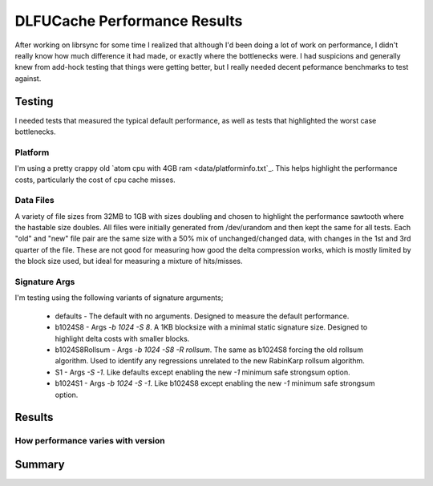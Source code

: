 =============================
DLFUCache Performance Results
=============================

After working on librsync for some time I realized that although I'd been
doing a lot of work on performance, I didn't really know how much difference
it had made, or exactly where the bottlenecks were. I had suspicions and
generally knew from add-hock testing that things were getting better, but I
really needed decent peformance benchmarks to test against.


Testing
=======

I needed tests that measured the typical default performance, as well as tests
that highlighted the worst case bottlenecks. 

Platform
--------

I'm using a pretty crappy old `atom cpu with 4GB ram <data/platforminfo.txt`_.
This helps highlight the performance costs, particularly the cost of cpu cache
misses.

Data Files
----------

A variety of file sizes from 32MB to 1GB with sizes doubling and chosen to
highlight the performance sawtooth where the hastable size doubles. All files
were initially generated from /dev/urandom and then kept the same for all
tests. Each "old" and "new" file pair are the same size with a 50% mix of
unchanged/changed data, with changes in the 1st and 3rd quarter of the file.
These are not good for measuring how good the delta compression works, which
is mostly limited by the block size used, but ideal for measuring a mixture of
hits/misses.

Signature Args
--------------

I'm testing using the following variants of signature arguments;

  * defaults - The default with no arguments. Designed to measure the default
    performance.
    
  * b1024S8 - Args `-b 1024 -S 8`. A 1KB blocksize with a minimal static
    signature size. Designed to highlight delta costs with smaller blocks.
    
  * b1024S8Rollsum - Args `-b 1024 -S8 -R rollsum`. The same as b1024S8
    forcing the old rollsum algorithm. Used to identify any regressions
    unrelated to the new RabinKarp rollsum algorithm.
    
  * S1 - Args `-S -1`. Like defaults except enabling the new `-1` minimum safe
    strongsum option.

  * b1024S1 - Args `-b 1024 -S -1`. Like b1024S8 except enabling the new `-1`
    minimum safe strongsum option.
    

Results
=======

How performance varies with version
-----------------------------------

.. image:: data/time-vers-defaults-sig.svg

.. image:: data/time-vers-defaults-delta.svg

.. image:: data/time-vers-defaults-patch.svg

Summary
=======
